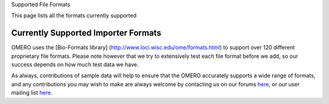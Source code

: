 Supported File Formats

This page lists all the formats currently supported

Currently Supported Importer Formats
------------------------------------

OMERO uses the [Bio-Formats library]
(http://www.loci.wisc.edu/ome/formats.html) to support over 120
different proprietary file formats. Please note however that we try to
extensively test each file format before we add, so our success depends
on how much test data we have.

As always, contributions of sample data will help to ensure that the
OMERO accurately supports a wide range of formats, and any contributions
you may wish to make are always welcome by contacting us on our forums
`here <http://www.openmicroscopy.org/community/viewforum.php?f=4>`_, or
our user mailing list
`here <http://lists.openmicroscopy.org.uk/mailman/listinfo/ome-users/>`_.

